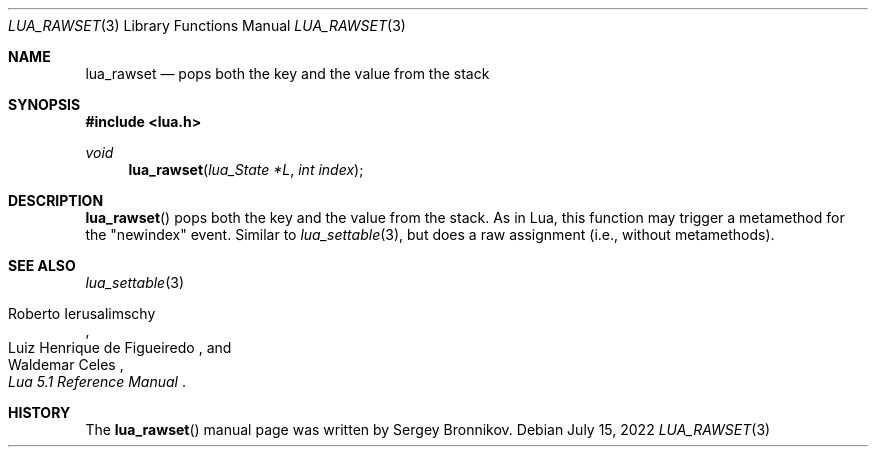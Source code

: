 .Dd $Mdocdate: July 15 2022 $
.Dt LUA_RAWSET 3
.Os
.Sh NAME
.Nm lua_rawset
.Nd pops both the key and the value from the stack
.Sh SYNOPSIS
.In lua.h
.Ft void
.Fn lua_rawset "lua_State *L" "int index"
.Sh DESCRIPTION
.Fn lua_rawset
pops both the key and the value from the stack.
As in Lua, this function may trigger a metamethod for the "newindex" event.
Similar to
.Xr lua_settable 3 ,
but does a raw assignment
.Pq i.e., without metamethods .
.Sh SEE ALSO
.Xr lua_settable 3
.Rs
.%A Roberto Ierusalimschy
.%A Luiz Henrique de Figueiredo
.%A Waldemar Celes
.%T Lua 5.1 Reference Manual
.Re
.Sh HISTORY
The
.Fn lua_rawset
manual page was written by Sergey Bronnikov.

